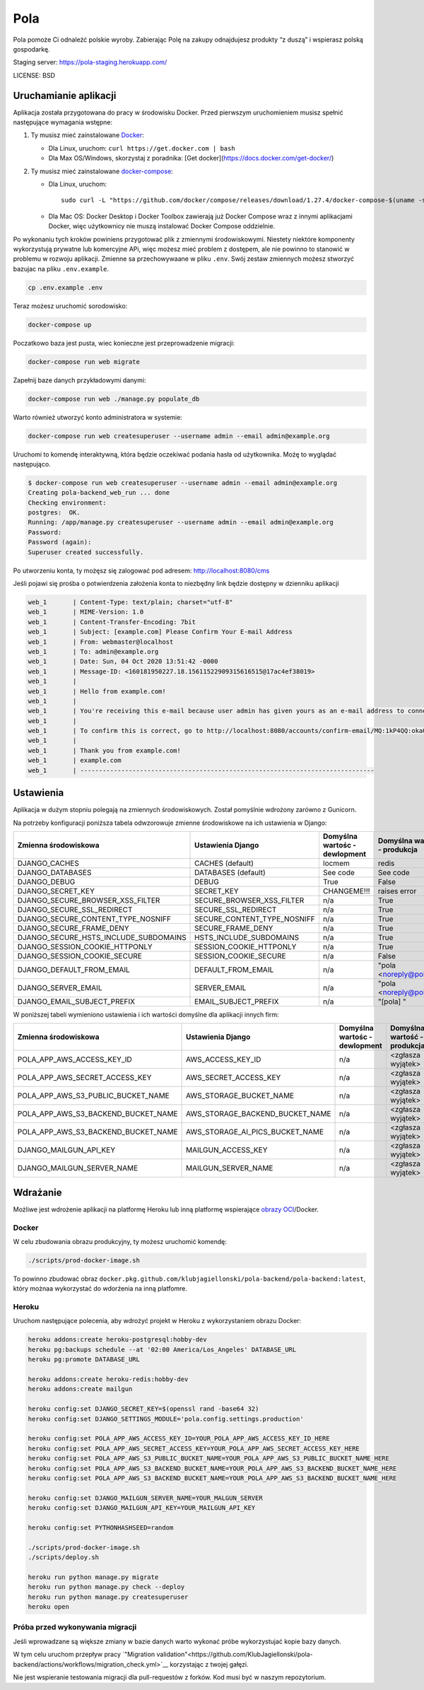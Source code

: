 Pola
==============================

.. image:: https://github.com/KlubJagiellonski/pola-backend/workflows/CI%20Build/badge.svg
     :target: https://github.com/KlubJagiellonski/pola-backend/actions
     :alt: CI Build

.. image:: https://codecov.io/gh/KlubJagiellonski/pola-backend/branch/master/graph/badge.svg?token=qh0CZKfnGR
     :target: https://codecov.io/gh/KlubJagiellonski/pola-backend
     :alt: Codedov - Coverage

.. image:: https://img.shields.io/github/issues/KlubJagiellonski/pola-backend.svg
     :target: https://github.com/KlubJagiellonski/pola-backend/issues
     :alt: GitHub issues counter

.. image:: https://img.shields.io/github/license/KlubJagiellonski/pola-backend.svg
     :alt: License

Pola pomoże Ci odnaleźć polskie wyroby. Zabierając Polę na zakupy odnajdujesz produkty “z duszą” i wspierasz polską gospodarkę.

Staging server: https://pola-staging.herokuapp.com/

LICENSE: BSD

Uruchamianie aplikacji
----------------------

Aplikacja została przygotowana do pracy w środowisku Docker. Przed pierwszym uruchomieniem musisz spełnić następujące wymagania wstępne:

1. Ty musisz mieć zainstalowane `Docker <https://docs.docker.com/get-docker/>`__:

   - Dla Linux, uruchom: ``curl https://get.docker.com | bash``
   - Dla Max OS/Windows, skorzystaj z poradnika: [Get docker](https://docs.docker.com/get-docker/)

2. Ty musisz mieć zainstalowane `docker-compose <https://docs.docker.com/compose/install/>`__:

   - Dla Linux, uruchom::

       sudo curl -L "https://github.com/docker/compose/releases/download/1.27.4/docker-compose-$(uname -s)-$(uname -m)" -o /usr/local/bin/docker-compose

   - Dla Mac OS: Docker Desktop i Docker Toolbox zawierają już Docker Compose wraz z innymi aplikacjami Docker, więc użytkownicy nie muszą instalować Docker Compose oddzielnie.

Po wykonaniu tych kroków powiniens przygotować plik z zmiennymi środowiskowymi. Niestety niektóre komponenty wykorzystują
prywatne lub komercyjne APi, więc możesz mieć problem z dostępem, ale nie powinno to stanowić w problemu w rozwoju aplikacji.
Zmienne sa przechowywaane w pliku ``.env``. Swój zestaw zmiennych możesz stworzyć bazujac na pliku ``.env.example``.

.. code-block:: bash

    cp .env.example .env

Teraz możesz uruchomić sorodowisko:

.. code-block:: bash

    docker-compose up

Poczatkowo baza jest pusta, wiec konieczne jest przeprowadzenie migracji:

.. code-block:: bash

    docker-compose run web migrate

Zapełnij baze danych przykładowymi danymi:

.. code-block:: bash

    docker-compose run web ./manage.py populate_db

Warto również utworzyć konto administratora w systemie:

.. code-block:: bash

    docker-compose run web createsuperuser --username admin --email admin@example.org

Uruchomi to komendę interaktywną, która będzie oczekiwać podania hasła od użytkownika. Możę to wyglądać następująco.


.. code-block:: console

    $ docker-compose run web createsuperuser --username admin --email admin@example.org
    Creating pola-backend_web_run ... done
    Checking environment:
    postgres:  OK.
    Running: /app/manage.py createsuperuser --username admin --email admin@example.org
    Password:
    Password (again):
    Superuser created successfully.

Po utworzeniu konta, ty możęsz się zalogować pod adresem: http://localhost:8080/cms

Jeśli pojawi się prośba o potwierdzenia założenia konta to niezbędny link będzie dostępny w dzienniku aplikacji

.. code-block:: text

    web_1       | Content-Type: text/plain; charset="utf-8"
    web_1       | MIME-Version: 1.0
    web_1       | Content-Transfer-Encoding: 7bit
    web_1       | Subject: [example.com] Please Confirm Your E-mail Address
    web_1       | From: webmaster@localhost
    web_1       | To: admin@example.org
    web_1       | Date: Sun, 04 Oct 2020 13:51:42 -0000
    web_1       | Message-ID: <160181950227.18.15611522909315616515@17ac4ef38019>
    web_1       |
    web_1       | Hello from example.com!
    web_1       |
    web_1       | You're receiving this e-mail because user admin has given yours as an e-mail address to connect their account.
    web_1       |
    web_1       | To confirm this is correct, go to http://localhost:8080/accounts/confirm-email/MQ:1kP4QQ:okaOy8Z-KcMpSD0xSGgxPLFA2b0/
    web_1       |
    web_1       | Thank you from example.com!
    web_1       | example.com
    web_1       | -------------------------------------------------------------------------------

Ustawienia
----------

Aplikacja w dużym stopniu polegają na zmiennych środowiskowych. Został pomyślnie wdrożony zarówno z Gunicorn.

Na potrzeby konfiguracji poniższa tabela odwzorowuje zmienne środowiskowe na ich ustawienia w Django:

======================================= =========================== ============================================== ======================================================================
Zmienna środowiskowa                    Ustawienia Django           Domyślna wartośc - dewlopment                  Domyślna wartość - produkcja
======================================= =========================== ============================================== ======================================================================
DJANGO_CACHES                           CACHES (default)            locmem                                         redis
DJANGO_DATABASES                        DATABASES (default)         See code                                       See code
DJANGO_DEBUG                            DEBUG                       True                                           False
DJANGO_SECRET_KEY                       SECRET_KEY                  CHANGEME!!!                                    raises error
DJANGO_SECURE_BROWSER_XSS_FILTER        SECURE_BROWSER_XSS_FILTER   n/a                                            True
DJANGO_SECURE_SSL_REDIRECT              SECURE_SSL_REDIRECT         n/a                                            True
DJANGO_SECURE_CONTENT_TYPE_NOSNIFF      SECURE_CONTENT_TYPE_NOSNIFF n/a                                            True
DJANGO_SECURE_FRAME_DENY                SECURE_FRAME_DENY           n/a                                            True
DJANGO_SECURE_HSTS_INCLUDE_SUBDOMAINS   HSTS_INCLUDE_SUBDOMAINS     n/a                                            True
DJANGO_SESSION_COOKIE_HTTPONLY          SESSION_COOKIE_HTTPONLY     n/a                                            True
DJANGO_SESSION_COOKIE_SECURE            SESSION_COOKIE_SECURE       n/a                                            False
DJANGO_DEFAULT_FROM_EMAIL               DEFAULT_FROM_EMAIL          n/a                                            "pola <noreply@pola.pl>"
DJANGO_SERVER_EMAIL                     SERVER_EMAIL                n/a                                            "pola <noreply@pola.pl>"
DJANGO_EMAIL_SUBJECT_PREFIX             EMAIL_SUBJECT_PREFIX        n/a                                            "[pola] "
======================================= =========================== ============================================== ======================================================================

W poniższej tabeli wymieniono ustawienia i ich wartości domyślne dla aplikacji innych firm:

======================================= ======================================= ============================================== ======================================================================
Zmienna środowiskowa                    Ustawienia Django                       Domyślna wartośc - dewlopment                  Domyślna wartość - produkcja
======================================= ======================================= ============================================== ======================================================================
POLA_APP_AWS_ACCESS_KEY_ID              AWS_ACCESS_KEY_ID                       n/a                                            <zgłasza wyjątek>
POLA_APP_AWS_SECRET_ACCESS_KEY          AWS_SECRET_ACCESS_KEY                   n/a                                            <zgłasza wyjątek>
POLA_APP_AWS_S3_PUBLIC_BUCKET_NAME      AWS_STORAGE_BUCKET_NAME                 n/a                                            <zgłasza wyjątek>
POLA_APP_AWS_S3_BACKEND_BUCKET_NAME     AWS_STORAGE_BACKEND_BUCKET_NAME         n/a                                            <zgłasza wyjątek>
POLA_APP_AWS_S3_BACKEND_BUCKET_NAME     AWS_STORAGE_AI_PICS_BUCKET_NAME         n/a                                            <zgłasza wyjątek>
DJANGO_MAILGUN_API_KEY                  MAILGUN_ACCESS_KEY                      n/a                                            <zgłasza wyjątek>
DJANGO_MAILGUN_SERVER_NAME              MAILGUN_SERVER_NAME                     n/a                                            <zgłasza wyjątek>
======================================= ======================================= ============================================== ======================================================================

Wdrażanie
---------

Możliwe jest wdrożenie aplikacji na platformę Heroku lub inną platformę wspierające `obrazy OCI <https://github.com/opencontainers/image-spec>`__/Docker.

Docker
^^^^^^

W celu zbudowania obrazu produkcyjny, ty możesz uruchomić komendę:

.. code-block:: bash

    ./scripts/prod-docker-image.sh

To powinno zbudować obraz ``docker.pkg.github.com/klubjagiellonski/pola-backend/pola-backend:latest``, który możnaa wykorzystać do wdorżenia na inną platfomre.

Heroku
^^^^^^

Uruchom następujące polecenia, aby wdrożyć projekt w Heroku z wykorzystaniem obrazu Docker:

.. code-block:: bash

    heroku addons:create heroku-postgresql:hobby-dev
    heroku pg:backups schedule --at '02:00 America/Los_Angeles' DATABASE_URL
    heroku pg:promote DATABASE_URL

    heroku addons:create heroku-redis:hobby-dev
    heroku addons:create mailgun

    heroku config:set DJANGO_SECRET_KEY=$(openssl rand -base64 32)
    heroku config:set DJANGO_SETTINGS_MODULE='pola.config.settings.production'

    heroku config:set POLA_APP_AWS_ACCESS_KEY_ID=YOUR_POLA_APP_AWS_ACCESS_KEY_ID_HERE
    heroku config:set POLA_APP_AWS_SECRET_ACCESS_KEY=YOUR_POLA_APP_AWS_SECRET_ACCESS_KEY_HERE
    heroku config:set POLA_APP_AWS_S3_PUBLIC_BUCKET_NAME=YOUR_POLA_APP_AWS_S3_PUBLIC_BUCKET_NAME_HERE
    heroku config:set POLA_APP_AWS_S3_BACKEND_BUCKET_NAME=YOUR_POLA_APP_AWS_S3_BACKEND_BUCKET_NAME_HERE
    heroku config:set POLA_APP_AWS_S3_BACKEND_BUCKET_NAME=YOUR_POLA_APP_AWS_S3_BACKEND_BUCKET_NAME_HERE

    heroku config:set DJANGO_MAILGUN_SERVER_NAME=YOUR_MALGUN_SERVER
    heroku config:set DJANGO_MAILGUN_API_KEY=YOUR_MAILGUN_API_KEY

    heroku config:set PYTHONHASHSEED=random

    ./scripts/prod-docker-image.sh
    ./scripts/deploy.sh

    heroku run python manage.py migrate
    heroku run python manage.py check --deploy
    heroku run python manage.py createsuperuser
    heroku open

Próba przed wykonywania migracji
^^^^^^^^^^^^^^^^^^^^^^^^^^^^^^^^

Jeśli wprowadzane są większe zmiany w bazie danych warto wykonać próbe wykorzystujać kopie bazy danych.

W tym celu uruchom przepływ pracy `"Migration validation"<https://github.com/KlubJagiellonski/pola-backend/actions/workflows/migration_check.yml>`__ korzystając z twojej gałęzi.

Nie jest wspieranie testowania migracji dla pull-requestów z forków. Kod musi być w naszym repozytorium.
